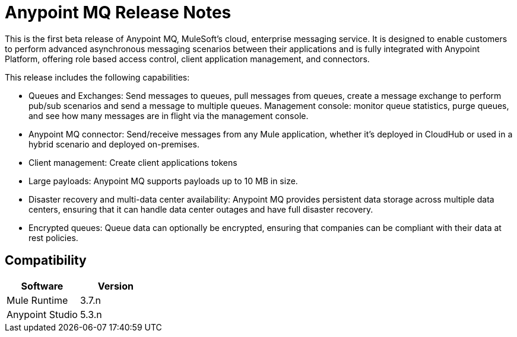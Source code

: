 = Anypoint MQ Release Notes
:keywords: mq, release, notes

This is the first beta release of Anypoint MQ, MuleSoft’s cloud, enterprise messaging service.  It is designed to enable customers to perform advanced asynchronous messaging scenarios between their applications and is fully integrated with Anypoint Platform, offering role based access control, client application management, and connectors.

This release includes the following capabilities:

* Queues and Exchanges: Send messages to queues, pull messages from queues, create a message exchange to perform pub/sub scenarios and send a message to multiple queues. Management console: monitor queue statistics, purge queues, and see how many messages are in flight via the management console.

* Anypoint MQ connector: Send/receive messages from any Mule application, whether it’s deployed in CloudHub or used in a hybrid scenario and deployed on-premises.

* Client management: Create client applications tokens

* Large payloads: Anypoint MQ supports payloads up to 10 MB in size.

* Disaster recovery and multi-data center availability: Anypoint MQ provides persistent data storage across multiple data centers, ensuring that it can handle data center outages and have full disaster recovery.

* Encrypted queues: Queue data can optionally be encrypted, ensuring that companies can be compliant with their data at rest policies.

== Compatibility

[width="100%",cols="50a,50a",options="header"]
|===
|Software|Version
|Mule Runtime |3.7.n
|Anypoint Studio |5.3.n
|===
